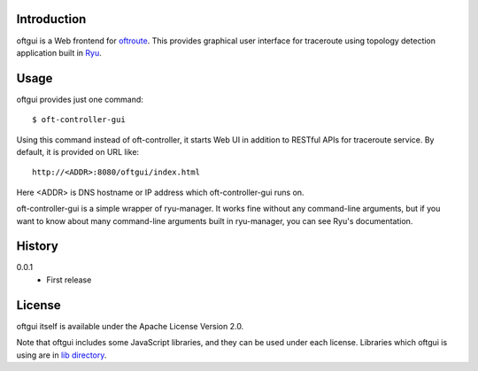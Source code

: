 Introduction
============
oftgui is a Web frontend for `oftroute <https://github.com/atzm/oftroute>`_.
This provides graphical user interface for traceroute using topology detection
application built in `Ryu <http://osrg.github.io/ryu/>`_.

Usage
=====
oftgui provides just one command::

  $ oft-controller-gui

Using this command instead of oft-controller, it starts Web UI in addition to
RESTful APIs for traceroute service.  By default, it is provided on URL like::

  http://<ADDR>:8080/oftgui/index.html

Here <ADDR> is DNS hostname or IP address which oft-controller-gui runs on.

oft-controller-gui is a simple wrapper of ryu-manager.  It works fine without
any command-line arguments, but if you want to know about many command-line
arguments built in ryu-manager, you can see Ryu's documentation.

History
=======
0.0.1
  - First release

License
=======
oftgui itself is available under the Apache License Version 2.0.

Note that oftgui includes some JavaScript libraries, and they can be used under
each license.  Libraries which oftgui is using are in
`lib directory <https://github.com/atzm/oftgui/tree/master/oftgui/html/lib>`_.
